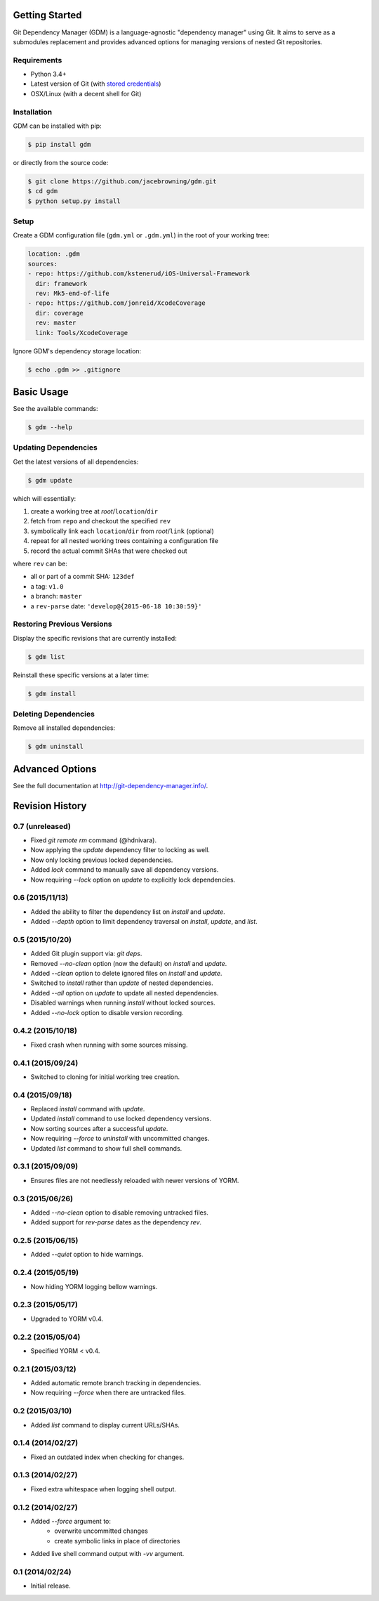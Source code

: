 | |Build Status|
| |Coverage Status|
| |Scrutinizer Code Quality|
| |PyPI Version|
| |PyPI Downloads|

Getting Started
===============

Git Dependency Manager (GDM) is a language-agnostic "dependency manager"
using Git. It aims to serve as a submodules replacement and provides
advanced options for managing versions of nested Git repositories.

Requirements
------------

-  Python 3.4+
-  Latest version of Git (with `stored
   credentials <http://stackoverflow.com/questions/7773181>`__)
-  OSX/Linux (with a decent shell for Git)

Installation
------------

GDM can be installed with pip:

.. code:: sh

    $ pip install gdm

or directly from the source code:

.. code:: sh

    $ git clone https://github.com/jacebrowning/gdm.git
    $ cd gdm
    $ python setup.py install

Setup
-----

Create a GDM configuration file (``gdm.yml`` or ``.gdm.yml``) in the
root of your working tree:

.. code:: yaml

    location: .gdm
    sources:
    - repo: https://github.com/kstenerud/iOS-Universal-Framework
      dir: framework
      rev: Mk5-end-of-life
    - repo: https://github.com/jonreid/XcodeCoverage
      dir: coverage
      rev: master
      link: Tools/XcodeCoverage

Ignore GDM's dependency storage location:

.. code:: sh

    $ echo .gdm >> .gitignore

Basic Usage
===========

See the available commands:

.. code:: sh

    $ gdm --help

Updating Dependencies
---------------------

Get the latest versions of all dependencies:

.. code:: sh

    $ gdm update

which will essentially:

#. create a working tree at *root*/``location``/``dir``
#. fetch from ``repo`` and checkout the specified ``rev``
#. symbolically link each ``location``/``dir`` from *root*/``link``
   (optional)
#. repeat for all nested working trees containing a configuration file
#. record the actual commit SHAs that were checked out

where ``rev`` can be:

-  all or part of a commit SHA: ``123def``
-  a tag: ``v1.0``
-  a branch: ``master``
-  a ``rev-parse`` date: ``'develop@{2015-06-18 10:30:59}'``

Restoring Previous Versions
---------------------------

Display the specific revisions that are currently installed:

.. code:: sh

    $ gdm list

Reinstall these specific versions at a later time:

.. code:: sh

    $ gdm install

Deleting Dependencies
---------------------

Remove all installed dependencies:

.. code:: sh

    $ gdm uninstall

Advanced Options
================

See the full documentation at http://git-dependency-manager.info/.

.. |Build Status| image:: https://travis-ci.org/jacebrowning/gdm.svg?branch=develop
   :target: https://travis-ci.org/jacebrowning/gdm
.. |Coverage Status| image:: http://img.shields.io/coveralls/jacebrowning/gdm/master.svg
   :target: https://coveralls.io/r/jacebrowning/gdm
.. |Scrutinizer Code Quality| image:: http://img.shields.io/scrutinizer/g/jacebrowning/gdm.svg
   :target: https://scrutinizer-ci.com/g/jacebrowning/gdm/?branch=master
.. |PyPI Version| image:: http://img.shields.io/pypi/v/GDM.svg
   :target: https://pypi.python.org/pypi/GDM
.. |PyPI Downloads| image:: http://img.shields.io/pypi/dm/GDM.svg
   :target: https://pypi.python.org/pypi/GDM

Revision History
================

0.7 (unreleased)
----------------

- Fixed `git remote rm` command (@hdnivara).
- Now applying the `update` dependency filter to locking as well.
- Now only locking previous locked dependencies.
- Added `lock` command to manually save all dependency versions.
- Now requiring `--lock` option on `update` to explicitly lock dependencies.

0.6 (2015/11/13)
----------------

- Added the ability to filter the dependency list on `install` and `update`.
- Added `--depth` option to limit dependency traversal on `install`, `update`, and `list`.

0.5 (2015/10/20)
----------------

- Added Git plugin support via: `git deps`.
- Removed `--no-clean` option (now the default) on `install` and `update`.
- Added `--clean` option to delete ignored files on `install` and `update`.
- Switched to `install` rather than `update` of nested dependencies.
- Added `--all` option on `update` to update all nested dependencies.
- Disabled warnings when running `install` without locked sources.
- Added `--no-lock` option to disable version recording.

0.4.2 (2015/10/18)
------------------

- Fixed crash when running with some sources missing.

0.4.1 (2015/09/24)
------------------

- Switched to cloning for initial working tree creation.

0.4 (2015/09/18)
----------------

- Replaced `install` command with `update`.
- Updated `install` command to use locked dependency versions.
- Now sorting sources after a successful `update`.
- Now requiring `--force` to `uninstall` with uncommitted changes.
- Updated `list` command to show full shell commands.

0.3.1 (2015/09/09)
------------------

- Ensures files are not needlessly reloaded with newer versions of YORM.

0.3 (2015/06/26)
----------------

- Added `--no-clean` option to disable removing untracked files.
- Added support for `rev-parse` dates as the dependency `rev`.

0.2.5 (2015/06/15)
------------------

- Added `--quiet` option to hide warnings.

0.2.4 (2015/05/19)
------------------

- Now hiding YORM logging bellow warnings.

0.2.3 (2015/05/17)
------------------

- Upgraded to YORM v0.4.

0.2.2 (2015/05/04)
------------------

- Specified YORM < v0.4.

0.2.1 (2015/03/12)
------------------

- Added automatic remote branch tracking in dependencies.
- Now requiring `--force` when there are untracked files.

0.2 (2015/03/10)
----------------

- Added `list` command to display current URLs/SHAs.

0.1.4 (2014/02/27)
------------------

- Fixed an outdated index when checking for changes.

0.1.3 (2014/02/27)
------------------

- Fixed extra whitespace when logging shell output.

0.1.2 (2014/02/27)
------------------

- Added `--force` argument to:
    - overwrite uncommitted changes
    - create symbolic links in place of directories
- Added live shell command output with `-vv` argument.

0.1 (2014/02/24)
----------------

- Initial release.


